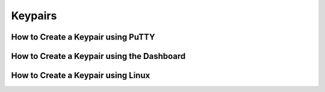 Keypairs
========

How to Create a Keypair using PuTTY
-----------------------------------


How to Create a Keypair using the Dashboard
-------------------------------------------


How to Create a Keypair using Linux
-----------------------------------
